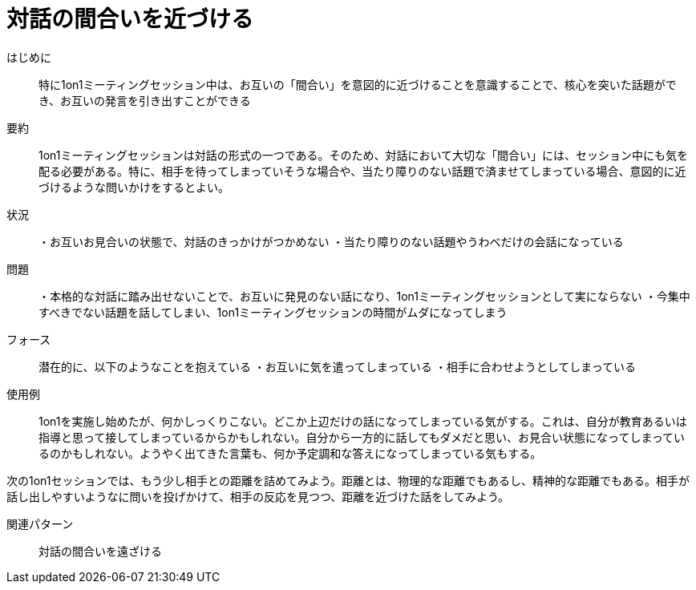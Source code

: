 = 対話の間合いを近づける

はじめに::
特に1on1ミーティングセッション中は、お互いの「間合い」を意図的に近づけることを意識することで、核心を突いた話題ができ、お互いの発言を引き出すことができる

要約::
1on1ミーティングセッションは対話の形式の一つである。そのため、対話において大切な「間合い」には、セッション中にも気を配る必要がある。特に、相手を待ってしまっていそうな場合や、当たり障りのない話題で済ませてしまっている場合、意図的に近づけるような問いかけをするとよい。

状況::
・お互いお見合いの状態で、対話のきっかけがつかめない
・当たり障りのない話題やうわべだけの会話になっている


問題::
・本格的な対話に踏み出せないことで、お互いに発見のない話になり、1on1ミーティングセッションとして実にならない
・今集中すべきでない話題を話してしまい、1on1ミーティングセッションの時間がムダになってしまう

フォース::
潜在的に、以下のようなことを抱えている
・お互いに気を遣ってしまっている
・相手に合わせようとしてしまっている



使用例::
1on1を実施し始めたが、何かしっくりこない。どこか上辺だけの話になってしまっている気がする。これは、自分が教育あるいは指導と思って接してしまっているからかもしれない。自分から一方的に話してもダメだと思い、お見合い状態になってしまっているのかもしれない。ようやく出てきた言葉も、何か予定調和な答えになってしまっている気もする。

次の1on1セッションでは、もう少し相手との距離を詰めてみよう。距離とは、物理的な距離でもあるし、精神的な距離でもある。相手が話し出しやすいようなに問いを投げかけて、相手の反応を見つつ、距離を近づけた話をしてみよう。

関連パターン::
対話の間合いを遠ざける



